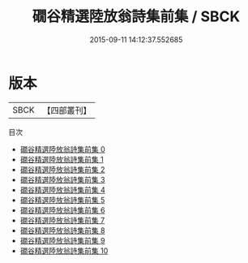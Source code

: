 #+TITLE: 礀谷精選陸放翁詩集前集 / SBCK

#+DATE: 2015-09-11 14:12:37.552685
* 版本
 |      SBCK|【四部叢刊】  |
目次
 - [[file:KR4d0269_000.txt][礀谷精選陸放翁詩集前集 0]]
 - [[file:KR4d0269_001.txt][礀谷精選陸放翁詩集前集 1]]
 - [[file:KR4d0269_002.txt][礀谷精選陸放翁詩集前集 2]]
 - [[file:KR4d0269_003.txt][礀谷精選陸放翁詩集前集 3]]
 - [[file:KR4d0269_004.txt][礀谷精選陸放翁詩集前集 4]]
 - [[file:KR4d0269_005.txt][礀谷精選陸放翁詩集前集 5]]
 - [[file:KR4d0269_006.txt][礀谷精選陸放翁詩集前集 6]]
 - [[file:KR4d0269_007.txt][礀谷精選陸放翁詩集前集 7]]
 - [[file:KR4d0269_008.txt][礀谷精選陸放翁詩集前集 8]]
 - [[file:KR4d0269_009.txt][礀谷精選陸放翁詩集前集 9]]
 - [[file:KR4d0269_010.txt][礀谷精選陸放翁詩集前集 10]]
